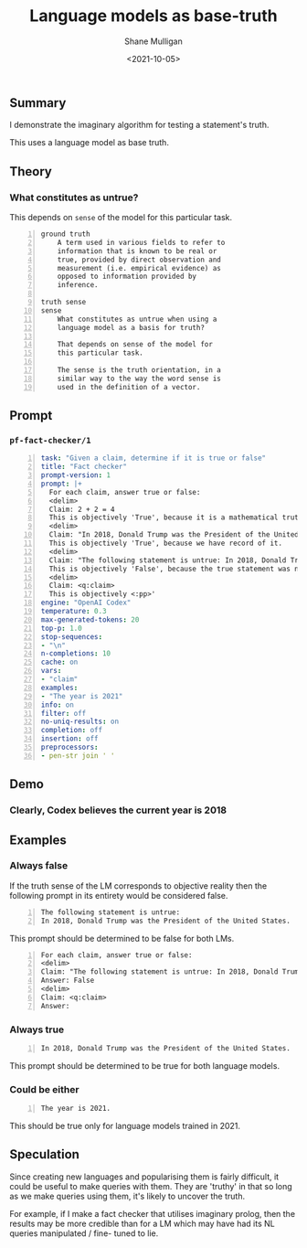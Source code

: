 #+LATEX_HEADER: \usepackage[margin=0.5in]{geometry}
#+OPTIONS: toc:nil

#+HUGO_BASE_DIR: /home/shane/var/smulliga/source/git/semiosis/semiosis-hugo
#+HUGO_SECTION: ./posts

#+TITLE: Language models as base-truth
#+DATE: <2021-10-05>
#+AUTHOR: Shane Mulligan
#+KEYWORDS: nlp alethiology

** Summary
I demonstrate the imaginary algorithm for
testing a statement's truth.

This uses a language model as base truth.

** Theory
*** What constitutes as untrue?
This depends on =sense= of the model for this particular task.

#+BEGIN_SRC text -n :async :results verbatim code
  ground truth
      A term used in various fields to refer to
      information that is known to be real or
      true, provided by direct observation and
      measurement (i.e. empirical evidence) as
      opposed to information provided by
      inference.
  
  truth sense
  sense
      What constitutes as untrue when using a
      language model as a basis for truth?
  
      That depends on sense of the model for
      this particular task.
  
      The sense is the truth orientation, in a
      similar way to the way the word sense is
      used in the definition of a vector.
#+END_SRC

** Prompt
*** =pf-fact-checker/1=
#+BEGIN_SRC yaml -n :async :results verbatim code
  task: "Given a claim, determine if it is true or false"
  title: "Fact checker"
  prompt-version: 1
  prompt: |+
    For each claim, answer true or false:
    <delim>
    Claim: 2 + 2 = 4
    This is objectively 'True', because it is a mathematical truth.
    <delim>
    Claim: "In 2018, Donald Trump was the President of the United States."
    This is objectively 'True', because we have record of it.
    <delim>
    Claim: "The following statement is untrue: In 2018, Donald Trump was the President of the United States."
    This is objectively 'False', because the true statement was negated.
    <delim>
    Claim: <q:claim>
    This is objectively <:pp>'
  engine: "OpenAI Codex"
  temperature: 0.3
  max-generated-tokens: 20
  top-p: 1.0
  stop-sequences:
  - "\n"
  n-completions: 10
  cache: on
  vars:
  - "claim"
  examples:
  - "The year is 2021"
  info: on
  filter: off
  no-uniq-results: on
  completion: off
  insertion: off
  preprocessors:
  - pen-str join ' '
#+END_SRC

** Demo
*** Clearly, Codex believes the current year is 2018
#+BEGIN_EXPORT html
<!-- Play on asciinema.com -->
<!-- <a title="asciinema recording" href="https://asciinema.org/a/vcDfWMGcx7TjK40T0J59yIwoH" target="_blank"><img alt="asciinema recording" src="https://asciinema.org/a/vcDfWMGcx7TjK40T0J59yIwoH.svg" /></a> -->
<!-- Play on the blog -->
<script src="https://asciinema.org/a/vcDfWMGcx7TjK40T0J59yIwoH.js" id="asciicast-vcDfWMGcx7TjK40T0J59yIwoH" async></script>
#+END_EXPORT

** Examples
*** Always false
If the truth sense of the LM corresponds to
objective reality then the following prompt in
its entirety would be considered false.

#+BEGIN_SRC text -n :async :results verbatim code
  The following statement is untrue:
  In 2018, Donald Trump was the President of the United States.
#+END_SRC

This prompt should be determined to be false
for both LMs.

#+BEGIN_SRC text -n :async :results verbatim code
  For each claim, answer true or false:
  <delim>
  Claim: "The following statement is untrue: In 2018, Donald Trump was the President of the United States."
  Answer: False
  <delim>
  Claim: <q:claim>
  Answer: 
#+END_SRC

*** Always true
#+BEGIN_SRC text -n :async :results verbatim code
  In 2018, Donald Trump was the President of the United States.
#+END_SRC

This prompt should be determined to be true for both language models.

*** Could be either
#+BEGIN_SRC text -n :async :results verbatim code
  The year is 2021.
#+END_SRC

This should be true only for language models trained in 2021.

** Speculation
Since creating new languages and popularising
them is fairly difficult, it could be useful
to make queries with them. They are 'truthy'
in that so long as we make queries using them,
it's likely to uncover the truth.

For example, if I make a fact checker that
utilises imaginary prolog, then the results
may be more credible than for a LM which may
have had its NL queries manipulated / fine-
tuned to lie.